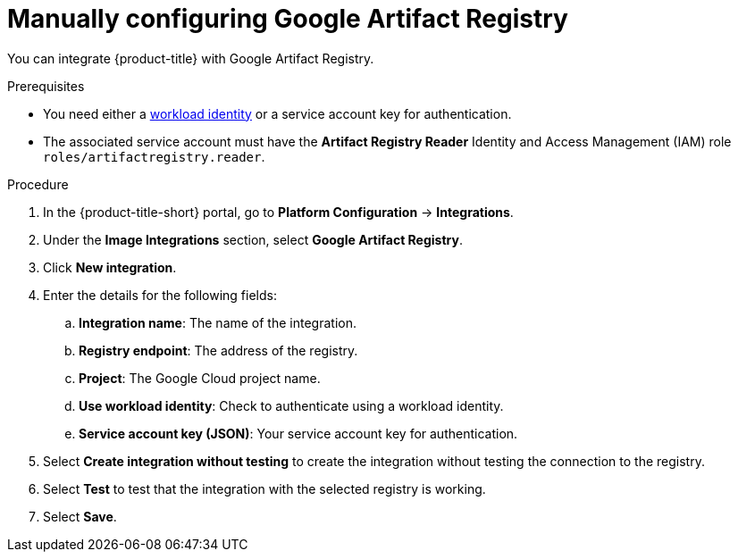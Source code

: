 // Module included in the following assemblies:
//
// * integration/integrate-with-image-registries.adoc
:_mod-docs-content-type: PROCEDURE
[id="manual-configuration-image-registry-gar_{context}"]
= Manually configuring Google Artifact Registry

You can integrate {product-title} with Google Artifact Registry.

.Prerequisites
* You need either a link:https://cloud.google.com/kubernetes-engine/docs/how-to/workload-identity[workload identity] or a service account key for authentication.
* The associated service account must have the *Artifact Registry Reader* Identity
and Access Management (IAM) role `roles/artifactregistry.reader`.

.Procedure
. In the {product-title-short} portal, go to *Platform Configuration* -> *Integrations*.
. Under the *Image Integrations* section, select *Google Artifact Registry*.
. Click *New integration*.
. Enter the details for the following fields:
.. *Integration name*: The name of the integration.
.. *Registry endpoint*: The address of the registry.
.. *Project*: The Google Cloud project name.
.. *Use workload identity*: Check to authenticate using a workload identity.
.. *Service account key (JSON)*: Your service account key for authentication.
. Select *Create integration without testing* to create the integration without testing the connection to the registry.
. Select *Test* to test that the integration with the selected registry is working.
. Select *Save*.
